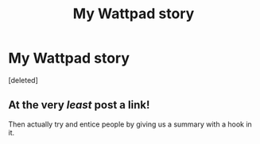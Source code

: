 #+TITLE: My Wattpad story

* My Wattpad story
:PROPERTIES:
:Score: 0
:DateUnix: 1607389319.0
:DateShort: 2020-Dec-08
:FlairText: Self-Promotion
:END:
[deleted]


** At the very /least/ post a link!

Then actually try and entice people by giving us a summary with a hook in it.
:PROPERTIES:
:Author: Faeriniel
:Score: 3
:DateUnix: 1607407017.0
:DateShort: 2020-Dec-08
:END:
